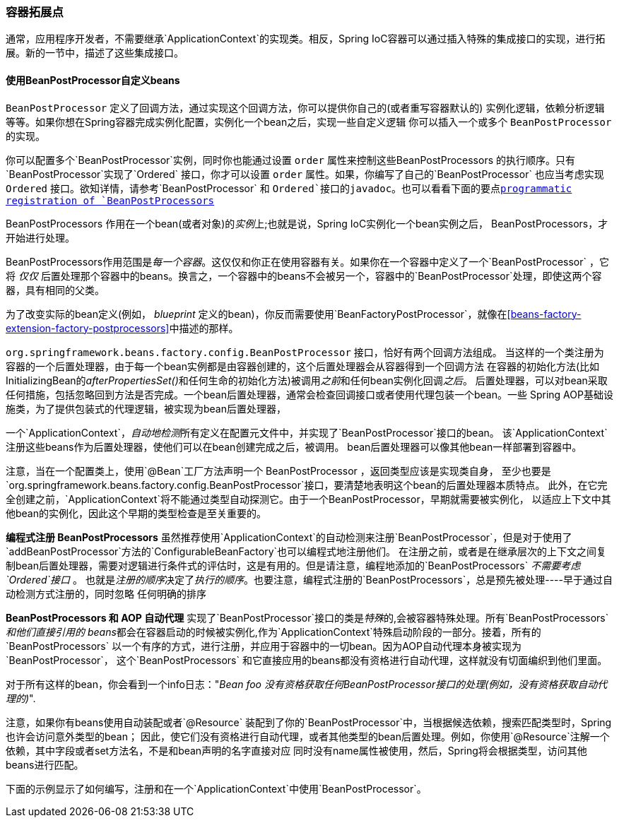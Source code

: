 [[beans-factory-extension]]
=== 容器拓展点
通常，应用程序开发者，不需要继承`ApplicationContext`的实现类。相反，Spring IoC容器可以通过插入特殊的集成接口的实现，进行拓展。新的一节中，描述了这些集成接口。

[[beans-factory-extension-bpp]]
==== 使用BeanPostProcessor自定义beans
`BeanPostProcessor` 定义了回调方法，通过实现这个回调方法，你可以提供你自己的(或者重写容器默认的)
实例化逻辑，依赖分析逻辑等等。如果你想在Spring容器完成实例化配置，实例化一个bean之后，实现一些自定义逻辑
你可以插入一个或多个 `BeanPostProcessor` 的实现。

你可以配置多个`BeanPostProcessor`实例，同时你也能通过设置 `order` 属性来控制这些++BeanPostProcessor++s 的执行顺序。只有`BeanPostProcessor`实现了`Ordered` 接口，你才可以设置 `order` 属性。如果，你编写了自己的`BeanPostProcessor` 
也应当考虑实现 `Ordered` 接口。欲知详情，请参考`BeanPostProcessor` 和 `Ordered`接口的javadoc。也可以看看下面的要点<<beans-factory-programmatically-registering-beanpostprocessors, programmatic registration of `BeanPostProcessors`>>

[注意]
====
++BeanPostProcessor++s 作用在一个bean(或者对象)的__实例__上;也就是说，Spring IoC实例化一个bean实例之后，
++BeanPostProcessor++s，才开始进行处理。

++BeanPostProcessor++s作用范围是__每一个容器__。这仅仅和你正在使用容器有关。如果你在一个容器中定义了一个`BeanPostProcessor`
，它将 __仅仅__ 后置处理那个容器中的beans。换言之，一个容器中的beans不会被另一个，容器中的`BeanPostProcessor`处理，即使这两个容器，具有相同的父类。

为了改变实际的bean定义(例如， __blueprint__ 定义的bean)，你反而需要使用`BeanFactoryPostProcessor`，就像在<<beans-factory-extension-factory-postprocessors>>中描述的那样。
====

`org.springframework.beans.factory.config.BeanPostProcessor` 接口，恰好有两个回调方法组成。
当这样的一个类注册为容器的一个后置处理器，由于每一个bean实例都是由容器创建的，这个后置处理器会从容器得到一个回调方法
在容器的初始化方法(比如InitializingBean的__afterPropertiesSet()__和任何生命的初始化方法)被调用__之前__和任何bean实例化回调__之后__。
后置处理器，可以对bean采取任何措施，包括忽略回到方法是否完成。一个bean后置处理器，通常会检查回调接口或者使用代理包装一个bean。一些
Spring AOP基础设施类，为了提供包装式的代理逻辑，被实现为bean后置处理器，

一个`ApplicationContext`，__自动地检测__所有定义在配置元文件中，并实现了`BeanPostProcessor`接口的bean。
该`ApplicationContext`注册这些beans作为后置处理器，使他们可以在bean创建完成之后，被调用。
bean后置处理器可以像其他bean一样部署到容器中。

注意，当在一个配置类上，使用`@Bean`工厂方法声明一个 ++BeanPostProcessor++ ，返回类型应该是实现类自身，
至少也要是 `org.springframework.beans.factory.config.BeanPostProcessor`接口，要清楚地表明这个bean的后置处理器本质特点。
此外，在它完全创建之前，`ApplicationContext`将不能通过类型自动探测它。由于一个++BeanPostProcessor++，早期就需要被实例化，
以适应上下文中其他bean的实例化，因此这个早期的类型检查是至关重要的。

[注意]
====

*编程式注册 BeanPostProcessors*
虽然推荐使用`ApplicationContext`的自动检测来注册`BeanPostProcessor`，但是对于使用了`addBeanPostProcessor`方法的`ConfigurableBeanFactory`也可以编程式地注册他们。
在注册之前，或者是在继承层次的上下文之间复制bean后置处理器，需要对逻辑进行条件式的评估时，这是有用的。但是请注意，编程地添加的`BeanPostProcessors` __不需要考虑`Ordered`接口 __。
也就是__注册的顺序__决定了__执行的顺序__。也要注意，编程式注册的`BeanPostProcessors`，总是预先被处理----早于通过自动检测方式注册的，同时忽略
任何明确的排序
====

[注意]
====

*BeanPostProcessors 和 AOP 自动代理*
实现了`BeanPostProcessor`接口的类是__特殊__的,会被容器特殊处理。所有`BeanPostProcessors`__和他们直接引用的
beans__都会在容器启动的时候被实例化,作为`ApplicationContext`特殊启动阶段的一部分。接着，所有的`BeanPostProcessors`
以一个有序的方式，进行注册，并应用于容器中的一切bean。因为AOP自动代理本身被实现为`BeanPostProcessor`， 这个`BeanPostProcessors` 
和它直接应用的beans都没有资格进行自动代理，这样就没有切面编织到他们里面。

对于所有这样的bean，你会看到一个info日志："__Bean foo 没有资格获取任何BeanPostProcessor接口的处理(例如，没有资格获取自动代理的)__".

注意，如果你有beans使用自动装配或者`@Resource` 装配到了你的`BeanPostProcessor`中，当根据候选依赖，搜索匹配类型时，Spring也许会访问意外类型的bean；
因此，使它们没有资格进行自动代理，或者其他类型的bean后置处理。例如，你使用`@Resource`注解一个依赖，其中字段或者set方法名，不是和bean声明的名字直接对应
同时没有name属性被使用，然后，Spring将会根据类型，访问其他beans进行匹配。
====

下面的示例显示了如何编写，注册和在一个`ApplicationContext`中使用`BeanPostProcessor`。

